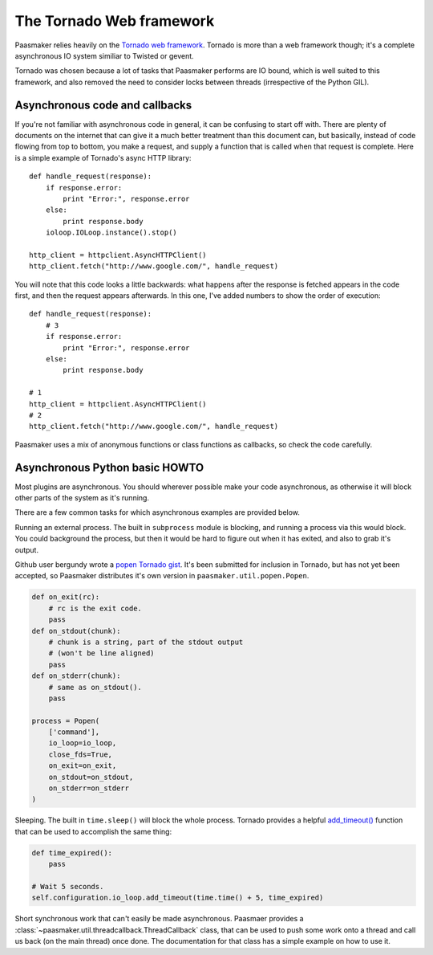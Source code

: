 The Tornado Web framework
=========================

Paasmaker relies heavily on the `Tornado web framework <http://www.tornadoweb.org/>`_.
Tornado is more than a web framework though; it's a complete asynchronous IO system
similiar to Twisted or gevent.

Tornado was chosen because a lot of tasks that Paasmaker performs are IO bound,
which is well suited to this framework, and also removed the need to consider
locks between threads (irrespective of the Python GIL).

Asynchronous code and callbacks
-------------------------------

If you're not familiar with asynchronous code in general, it can be confusing to
start off with. There are plenty of documents on the internet that can give it
a much better treatment than this document can, but basically, instead of code
flowing from top to bottom, you make a request, and supply a function that is
called when that request is complete. Here is a simple example of Tornado's async
HTTP library::

	def handle_request(response):
	    if response.error:
	        print "Error:", response.error
	    else:
	        print response.body
	    ioloop.IOLoop.instance().stop()

	http_client = httpclient.AsyncHTTPClient()
	http_client.fetch("http://www.google.com/", handle_request)

You will note that this code looks a little backwards: what happens after
the response is fetched appears in the code first, and then the request
appears afterwards. In this one, I've added numbers to show the order
of execution::

	def handle_request(response):
	    # 3
	    if response.error:
	        print "Error:", response.error
	    else:
	        print response.body

	# 1
	http_client = httpclient.AsyncHTTPClient()
	# 2
	http_client.fetch("http://www.google.com/", handle_request)

Paasmaker uses a mix of anonymous functions or class functions as callbacks,
so check the code carefully.

Asynchronous Python basic HOWTO
-------------------------------

Most plugins are asynchronous. You should wherever possible make your code
asynchronous, as otherwise it will block other parts of the system as it's running.

There are a few common tasks for which asynchronous examples are provided below.

Running an external process. The built in ``subprocess`` module is blocking, and running
a process via this would block. You could background the process, but then it would
be hard to figure out when it has exited, and also to grab it's output.

Github user bergundy wrote a `popen Tornado gist <https://gist.github.com/bergundy/3492507>`_.
It's been submitted for inclusion in Tornado, but has not yet been accepted, so Paasmaker
distributes it's own version in ``paasmaker.util.popen.Popen``.

.. code-block:: python

	def on_exit(rc):
	    # rc is the exit code.
	    pass
	def on_stdout(chunk):
	    # chunk is a string, part of the stdout output
	    # (won't be line aligned)
	    pass
	def on_stderr(chunk):
	    # same as on_stdout().
	    pass

	process = Popen(
	    ['command'],
	    io_loop=io_loop,
	    close_fds=True,
	    on_exit=on_exit,
	    on_stdout=on_stdout,
	    on_stderr=on_stderr
	)

Sleeping. The built in ``time.sleep()`` will block the whole process. Tornado provides
a helpful `add_timeout() <http://www.tornadoweb.org/en/branch2.4/ioloop.html#tornado.ioloop.IOLoop.add_timeout>`_
function that can be used to accomplish the same thing:

.. code-block:: python

	def time_expired():
	    pass

	# Wait 5 seconds.
	self.configuration.io_loop.add_timeout(time.time() + 5, time_expired)

Short synchronous work that can't easily be made asynchronous. Paasmaer provides
a :class:`~paasmaker.util.threadcallback.ThreadCallback` class, that can be used to
push some work onto a thread and call us back (on the main thread) once done.
The documentation for that class has a simple example on how to use it.